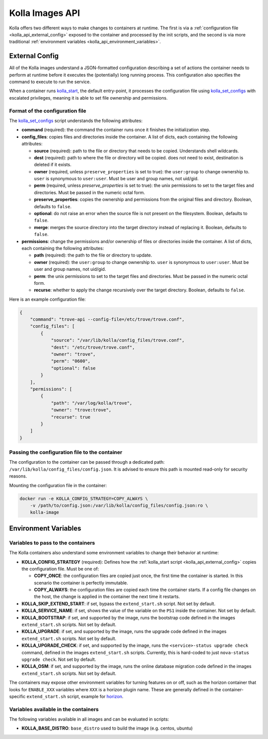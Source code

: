 .. _kolla_api:

================
Kolla Images API
================

Kolla offers two different ways to make changes to containers at runtime.
The first is via a :ref:`configuration file <kolla_api_external_config>`
exposed to the container and processed by the init scripts, and the second
is via more traditional
:ref:`environment variables <kolla_api_environment_variables>`.

.. _kolla_api_external_config:

External Config
===============

All of the Kolla images understand a JSON-formatted configuration
describing a set of actions the container needs to perform at runtime before it
executes the (potentially) long running process. This configuration also
specifies the command to execute to run the service.

When a container runs `kolla_start`_, the default entry-point, it processes
the configuration file using `kolla_set_configs`_ with escalated privileges,
meaning it is able to set file ownership and permissions.

.. _kolla_start: https://github.com/openstack/kolla/blob/master/docker/base/start.sh
.. _kolla_set_configs: https://github.com/openstack/kolla/blob/master/docker/base/set_configs.py

Format of the configuration file
^^^^^^^^^^^^^^^^^^^^^^^^^^^^^^^^

The `kolla_set_configs`_ script understands the following attributes:

* **command** (required): the command the container runs once it finishes the
  initialization step.
* **config_files**: copies files and directories inside the container. A list
  of dicts, each containing the following attributes:

  * **source** (required): path to the file or directory that needs to be
    copied. Understands shell wildcards.
  * **dest** (required): path to where the file or directory will be copied.
    does not need to exist, destination is deleted if it exists.
  * **owner** (required, unless ``preserve_properties`` is set to true): the
    ``user:group`` to change ownership to. ``user`` is synonymous to
    ``user:user``. Must be user and group names, not uid/gid.
  * **perm** (required, unless `preserve_properties` is set to true): the unix
    permissions to set to the target files and directories. Must be passed in
    the numeric octal form.
  * **preserve_properties**: copies the ownership and permissions from the
    original files and directory. Boolean, defaults to ``false``.
  * **optional**: do not raise an error when the source file is not present on
    the filesystem. Boolean, defaults to ``false``.
  * **merge**: merges the source directory into the target directory instead of
    replacing it. Boolean, defaults to ``false``.

* **permissions**: change the permissions and/or ownership of files or
  directories inside the container. A list of dicts, each containing the
  following attributes:

  * **path** (required): the path to the file or directory to update.
  * **owner** (required): the ``user:group`` to change ownership to. ``user``
    is synonymous to ``user:user``. Must be user and group names, not uid/gid.
  * **perm**: the unix permissions to set to the target files and directories.
    Must be passed in the numeric octal form.
  * **recurse**: whether to apply the change recursively over the target
    directory. Boolean, defaults to ``false``.

Here is an example configuration file:

.. code-block:: json

    {
        "command": "trove-api --config-file=/etc/trove/trove.conf",
        "config_files": [
            {
                "source": "/var/lib/kolla/config_files/trove.conf",
                "dest": "/etc/trove/trove.conf",
                "owner": "trove",
                "perm": "0600",
                "optional": false
            }
        ],
        "permissions": [
            {
                "path": "/var/log/kolla/trove",
                "owner": "trove:trove",
                "recurse": true
            }
        ]
    }

Passing the configuration file to the container
^^^^^^^^^^^^^^^^^^^^^^^^^^^^^^^^^^^^^^^^^^^^^^^

The configuration to the container can be passed through a dedicated path:
``/var/lib/kolla/config_files/config.json``.
It is advised to ensure this path is mounted read-only for security reasons.

Mounting the configuration file in the container:

.. code-block:: console

   docker run -e KOLLA_CONFIG_STRATEGY=COPY_ALWAYS \
       -v /path/to/config.json:/var/lib/kolla/config_files/config.json:ro \
       kolla-image

.. _kolla_api_environment_variables:

Environment Variables
=====================

Variables to pass to the containers
^^^^^^^^^^^^^^^^^^^^^^^^^^^^^^^^^^^

The Kolla containers also understand some environment variables to change their
behavior at runtime:

* **KOLLA_CONFIG_STRATEGY** (required): Defines how the :ref:`kolla_start
  script <kolla_api_external_config>` copies the configuration file. Must be
  one of:

  * **COPY_ONCE**: the configuration files are copied just once, the first time
    the container is started. In this scenario the container is perfectly
    immutable.
  * **COPY_ALWAYS**: the configuration files are copied each time the container
    starts. If a config file changes on the host, the change is applied in the
    container the next time it restarts.

* **KOLLA_SKIP_EXTEND_START**: if set, bypass the ``extend_start.sh`` script.
  Not set by default.
* **KOLLA_SERVICE_NAME**: if set, shows the value of the variable on the
  ``PS1`` inside the container. Not set by default.
* **KOLLA_BOOTSTRAP**: if set, and supported by the image, runs the bootstrap
  code defined in the images ``extend_start.sh`` scripts. Not set by default.
* **KOLLA_UPGRADE**: if set, and supported by the image, runs the upgrade code
  defined in the images ``extend_start.sh`` scripts. Not set by default.
* **KOLLA_UPGRADE_CHECK**: if set, and supported by the image, runs the
  ``<service>-status upgrade check`` command, defined in the images
  ``extend_start.sh`` scripts. Currently, this is hard-coded to just
  ``nova-status upgrade check``. Not set by default.
* **KOLLA_OSM**: if set, and supported by the image, runs the online database
  migration code defined in the images ``extend_start.sh`` scripts. Not set by
  default.

The containers may expose other environment variables for turning features on
or off, such as the horizon container that looks for ``ENABLE_XXX`` variables
where ``XXX`` is a horizon plugin name. These are generally defined in the
container-specific ``extend_start.sh`` script, example for `horizon`_.

.. _horizon: https://github.com/openstack/kolla/blob/master/docker/horizon/extend_start.sh

Variables available in the containers
^^^^^^^^^^^^^^^^^^^^^^^^^^^^^^^^^^^^^

The following variables available in all images and can be evaluated in
scripts:

* **KOLLA_BASE_DISTRO**: ``base_distro`` used to build the image (e.g. centos,
  ubuntu)
